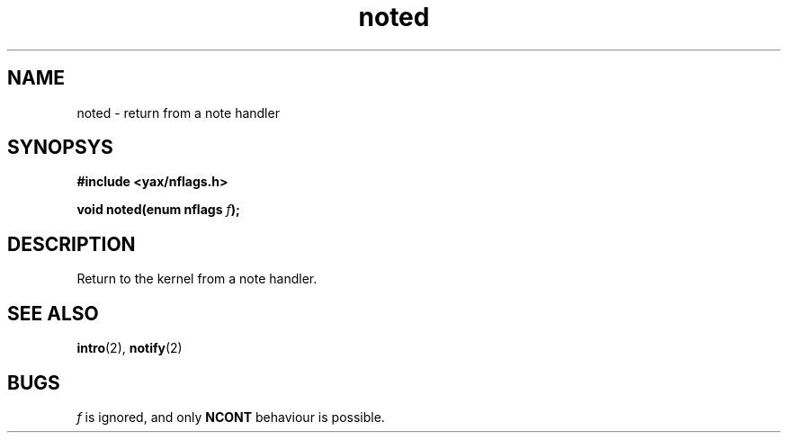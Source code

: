 .TH noted 2 "December 2018" YAX "KERNEL INTERFACES"
.SH NAME
noted \- return from a note handler
.SH SYNOPSYS
.B #include <yax/nflags.h>
.PP
.BI "void noted(enum nflags " f ");"
.SH DESCRIPTION
Return to the kernel from a note handler.
.SH SEE ALSO
.BR intro (2),
.BR notify (2)
.SH BUGS
.I f
is ignored, and only
.B NCONT
behaviour is possible.

